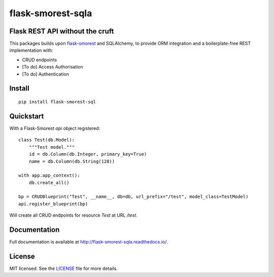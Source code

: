 =======================
flask-smorest-sqla
=======================

Flask REST API without the cruft
==================================

This packages builds upon `flask-smorest <https://github.com/marshmallow-code/flask-smorest>`_ and SQLAlchemy, to provide ORM integration and a boilerplate-free REST implementation with:

- CRUD endpoints
- [To do] Access Authorisation
- [To do] Authentication

Install
============

::

    pip install flask-smorest-sql


Quickstart
============

With a Flask-Smorest `api` object registered:

::

    class Test(db.Model):
        """Test model."""
        id = db.Column(db.Integer, primary_key=True)
        name = db.Column(db.String(128))

    with app.app_context():
        db.create_all()

    bp = CRUDBlueprint("Test", __name__, db=db, url_prefix="/test", model_class=TestModel)
    api.register_blueprint(bp)


Will create all CRUD endpoints for resource `Test` at URL `/test`.


Documentation
=============

Full documentation is available at http://flask-smorest-sqla.readthedocs.io/.


License
============

MIT licensed. See the `LICENSE <https://github.com/marshmallow-code/flask-smorest/blob/master/LICENSE>`_ file for more details.
